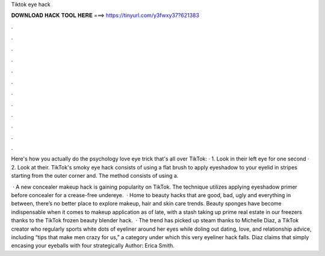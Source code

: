 Tiktok eye hack



𝐃𝐎𝐖𝐍𝐋𝐎𝐀𝐃 𝐇𝐀𝐂𝐊 𝐓𝐎𝐎𝐋 𝐇𝐄𝐑𝐄 ===> https://tinyurl.com/y3fwxy37?621383



.



.



.



.



.



.



.



.



.



.



.



.

Here's how you actually do the psychology love eye trick that's all over TikTok: · 1. Look in their left eye for one second · 2. Look at their. TikTok's smoky eye hack consists of using a flat brush to apply eyeshadow to your eyelid in stripes starting from the outer corner and. The method consists of using a.

 · A new concealer makeup hack is gaining popularity on TikTok. The technique utilizes applying eyeshadow primer before concealer for a crease-free undereye.  · Home to beauty hacks that are good, bad, ugly and everything in between, there’s no better place to explore makeup, hair and skin care trends. Beauty sponges have become indispensable when it comes to makeup application as of late, with a stash taking up prime real estate in our freezers thanks to the TikTok frozen beauty blender hack.  · The trend has picked up steam thanks to Michelle Diaz, a TikTok creator who regularly sports white dots of eyeliner around her eyes while doling out dating, love, and relationship advice, including “tips that make men crazy for us,” a category under which this very eyeliner hack falls. Diaz claims that simply encasing your eyeballs with four strategically Author: Erica Smith.
